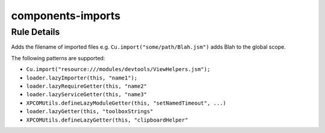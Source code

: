 .. _components-imports:

==================
components-imports
==================

Rule Details
------------

Adds the filename of imported files e.g.
``Cu.import("some/path/Blah.jsm")`` adds Blah to the global scope.

The following patterns are supported:

-  ``Cu.import("resource:///modules/devtools/ViewHelpers.jsm");``
-  ``loader.lazyImporter(this, "name1");``
-  ``loader.lazyRequireGetter(this, "name2"``
-  ``loader.lazyServiceGetter(this, "name3"``
-  ``XPCOMUtils.defineLazyModuleGetter(this, "setNamedTimeout", ...)``
-  ``loader.lazyGetter(this, "toolboxStrings"``
-  ``XPCOMUtils.defineLazyGetter(this, "clipboardHelper"``
